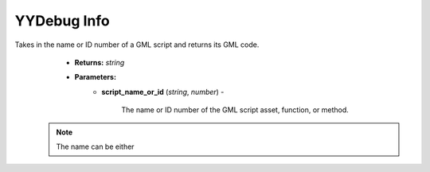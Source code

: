 YYDebug Info
============

.. py:function:: yydebug_get_script_code(script_name_or_id)

Takes in the name or ID number of a GML script and returns its GML code.
    * **Returns:** *string*
    * **Parameters:**
        * **script_name_or_id** (*string*, *number*) -
        
            The name or ID number of the GML script asset, function, or method.

   .. note::
      The name can be either
